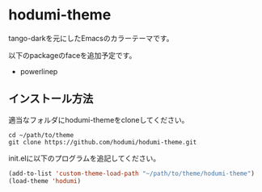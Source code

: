 * hodumi-theme

tango-darkを元にしたEmacsのカラーテーマです。

以下のpackageのfaceを追加予定です。
- powerlinep

** インストール方法

適当なフォルダにhodumi-themeをcloneしてください。
#+BEGIN_SRC shell
cd ~/path/to/theme
git clone https://github.com/hodumi/hodumi-theme.git
#+END_SRC

init.elに以下のプログラムを追記してください。
#+BEGIN_SRC emacs-lisp
(add-to-list 'custom-theme-load-path "~/path/to/theme/hodumi-theme")
(load-theme 'hodumi)
#+END_SRC
